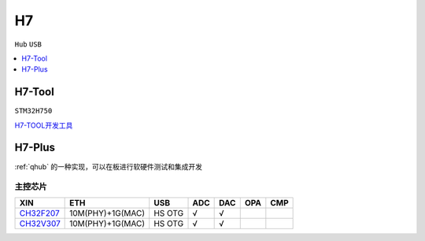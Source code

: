 .. _h7:

H7
===============
``Hub`` ``USB``


.. contents::
    :local:
    :depth: 1

.. _h7tool:

H7-Tool
-----------
``STM32H750``

`H7-TOOL开发工具 <https://www.armbbs.cn/forum.php?mod=forumdisplay&fid=61&page=1>`_


.. _h7plus:

H7-Plus
-----------

:ref:`qhub` 的一种实现，可以在板进行软硬件测试和集成开发


主控芯片
~~~~~~~~~~~

.. list-table::
    :header-rows:  1

    * - XIN
      - ETH
      - USB
      - ADC
      - DAC
      - OPA
      - CMP
    * - `CH32F207 <https://docs.soc.xin/CH32F207>`_
      - 10M(PHY)+1G(MAC)
      - HS OTG
      - √
      - √
      -
      -
    * - `CH32V307 <https://docs.soc.xin/CH32V307>`_
      - 10M(PHY)+1G(MAC)
      - HS OTG
      - √
      - √
      -
      -

